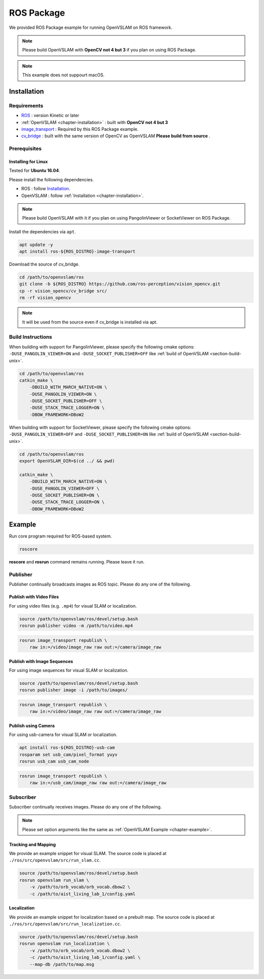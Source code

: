 .. _chapter-ros-package:

===========
ROS Package
===========
We provided ROS Package example for running OpenVSLAM on ROS framework.

.. NOTE ::

    Please build OpenVSLAM with **OpenCV not 4 but 3** if you plan on using ROS Package.

.. NOTE ::

    This example does not suppourt macOS.

.. _section-installation:

Installation
============

Requirements
^^^^^^^^^^^^

* `ROS <http://wiki.ros.org/>`_ : version Kinetic or later

* :ref:`OpenVSLAM <chapter-installation>` : built with **OpenCV not 4 but 3**

* `image_transport <http://wiki.ros.org/image_transport>`_ : Required by this ROS Package example.

* `cv_bridge <http://wiki.ros.org/cv_bridge>`_ : built with the same version of OpenCV as OpenVSLAM **Please build from source** .

.. _section-prerequisites:

Prerequisites
^^^^^^^^^^^^^

Installing for Linux
--------------------

Tested for **Ubuntu 16.04**.

Please install the following dependencies.

* ROS : follow `Installation  <http://wiki.ros.org/ROS/Installation>`_.

* OpenVSLAM : follow :ref:`Installation <chapter-installation>`.

.. NOTE ::

    Please build OpenVSLAM with it if you plan on using PangolinViewer or SocketViewer on ROS Package.

Install the dependencies via ``apt``.

.. code-block:: bash

    apt update -y
    apt install ros-${ROS_DISTRO}-image-transport


Download the source of cv_bridge.

.. code-block:: bash

    cd /path/to/openvslam/ros
    git clone -b ${ROS_DISTRO} https://github.com/ros-perception/vision_opencv.git
    cp -r vision_opencv/cv_bridge src/
    rm -rf vision_opencv

.. NOTE ::

    It will be used from the source even if cv_bridge is installed via apt.

Build Instructions
^^^^^^^^^^^^^^^^^^

When building with support for PangolinViewer, please specify the following cmake options: ``-DUSE_PANGOLIN_VIEWER=ON`` and ``-DUSE_SOCKET_PUBLISHER=OFF`` like :ref:`build of OpenVSLAM <section-build-unix>`.


.. code-block:: bash

    cd /path/to/openvslam/ros
    catkin_make \
        -DBUILD_WITH_MARCH_NATIVE=ON \
        -DUSE_PANGOLIN_VIEWER=ON \
        -DUSE_SOCKET_PUBLISHER=OFF \
        -DUSE_STACK_TRACE_LOGGER=ON \
        -DBOW_FRAMEWORK=DBoW2

When building with support for SocketViewer, please specify the following cmake options: ``-DUSE_PANGOLIN_VIEWER=OFF`` and ``-DUSE_SOCKET_PUBLISHER=ON`` like :ref:`build of OpenVSLAM <section-build-unix>`.


.. code-block:: bash

    cd /path/to/openvslam/ros
    export OpenVSLAM_DIR=$(cd ../ && pwd)

    catkin_make \
        -DBUILD_WITH_MARCH_NATIVE=ON \
        -DUSE_PANGOLIN_VIEWER=OFF \
        -DUSE_SOCKET_PUBLISHER=ON \
        -DUSE_STACK_TRACE_LOGGER=ON \
        -DBOW_FRAMEWORK=DBoW2

.. _section-example:

Example
=======

Run core program required for ROS-based system.

.. code-block:: bash

    roscore

.. NOTE ::
**roscore** and **rosrun** command remains running. Please leave it run.

Publisher
^^^^^^^^^
Publisher continually broadcasts images as ROS topic. Please do any one of the following.

Publish with Video Files
------------------------

For using video files (e.g. ``.mp4``) for visual SLAM or localization.

.. code-block:: bash

    source /path/to/openvslam/ros/devel/setup.bash
    rosrun publisher video -m /path/to/video.mp4

.. code-block:: bash

    rosrun image_transport republish \
        raw in:=/video/image_raw raw out:=/camera/image_raw


Publish with Image Sequences
----------------------------

For using image sequences for visual SLAM or localization.

.. code-block:: bash

    source /path/to/openvslam/ros/devel/setup.bash
    rosrun publisher image -i /path/to/images/

.. code-block:: bash

    rosrun image_transport republish \
        raw in:=/video/image_raw raw out:=/camera/image_raw

Publish using Camera
--------------------

For using usb-camera for visual SLAM or localization.

.. code-block:: bash

    apt install ros-${ROS_DISTRO}-usb-cam
    rosparam set usb_cam/pixel_format yuyv
    rosrun usb_cam usb_cam_node

.. code-block:: bash

    rosrun image_transport republish \
        raw in:=/usb_cam/image_raw raw out:=/camera/image_raw

Subscriber
^^^^^^^^^^
Subscriber continually receives images. Please do any one of the following.

.. NOTE ::

    Please set option arguments like the same as :ref:`OpenVSLAM Example <chapter-example>`.


Tracking and Mapping
--------------------

We provide an example snippet for visual SLAM.
The source code is placed at ``./ros/src/openvslam/src/run_slam.cc``.

.. code-block:: bash

    source /path/to/openvslam/ros/devel/setup.bash
    rosrun openvslam run_slam \
        -v /path/to/orb_vocab/orb_vocab.dbow2 \
        -c /path/to/aist_living_lab_1/config.yaml

Localization
------------

We provide an example snippet for localization based on a prebuilt map.
The source code is placed at ``./ros/src/openvslam/src/run_localization.cc``.


.. code-block:: bash

    source /path/to/openvslam/ros/devel/setup.bash
    rosrun openvslam run_localization \
        -v /path/to/orb_vocab/orb_vocab.dbow2 \
        -c /path/to/aist_living_lab_1/config.yaml \
        --map-db /path/to/map.msg

